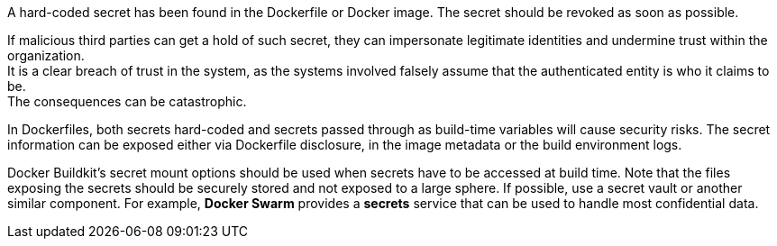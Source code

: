 A hard-coded secret has been found in the Dockerfile or Docker image. The
secret should be revoked as soon as possible.

If malicious third parties can get a hold of such secret, they can impersonate
legitimate identities and undermine trust within the organization. +
It is a clear breach of trust in the system, as the systems involved falsely
assume that the authenticated entity is who it claims to be. +
The consequences can be catastrophic.

In Dockerfiles, both secrets hard-coded and secrets passed through as
build-time variables will cause security risks. The secret
information can be exposed either via Dockerfile disclosure, in the image metadata
or the build environment logs.

Docker Buildkit's secret mount options should be used when secrets have to be
accessed at build time. Note that the files exposing the secrets should be
securely stored and not exposed to a large sphere. If possible, use a
secret vault or another similar component. For example,
*Docker Swarm* provides a *secrets* service that can be used to handle most
confidential data.